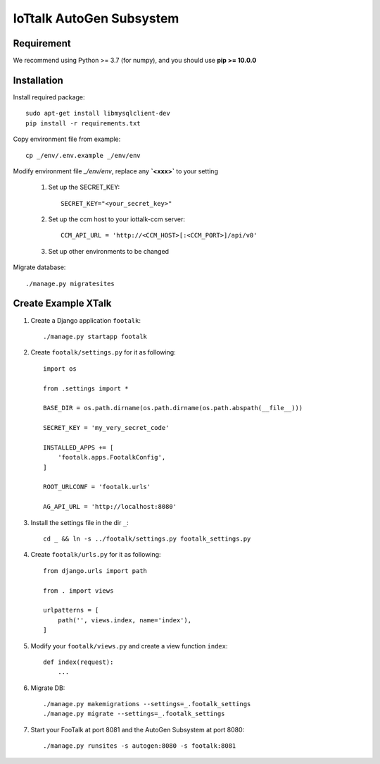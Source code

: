 IoTtalk AutoGen Subsystem
=========================

Requirement
-----------

We recommend using Python >= 3.7 (for numpy), and you should use **pip >= 10.0.0**

Installation
------------

Install required package::
   
    sudo apt-get install libmysqlclient-dev
    pip install -r requirements.txt

Copy environment file from example::

    cp _/env/.env.example _/env/env

Modify environment file `_/env/env`, replace any **`<xxx>`** to your setting

    #. Set up the SECRET_KEY::

        SECRET_KEY="<your_secret_key>"

    #. Set up the ccm host to your iottalk-ccm server::

        CCM_API_URL = 'http://<CCM_HOST>[:<CCM_PORT>]/api/v0'

    #. Set up other environments to be changed

Migrate database::

    ./manage.py migratesites


Create Example XTalk
--------------------

#. Create a Django application ``footalk``::

    ./manage.py startapp footalk

#. Create ``footalk/settings.py`` for it as following::

    import os

    from .settings import *

    BASE_DIR = os.path.dirname(os.path.dirname(os.path.abspath(__file__)))

    SECRET_KEY = 'my_very_secret_code'

    INSTALLED_APPS += [
        'footalk.apps.FootalkConfig',
    ]

    ROOT_URLCONF = 'footalk.urls'

    AG_API_URL = 'http://localhost:8080'

#. Install the settings file in the dir ``_``::

    cd _ && ln -s ../footalk/settings.py footalk_settings.py

#. Create ``footalk/urls.py`` for it as following::

    from django.urls import path

    from . import views

    urlpatterns = [
        path('', views.index, name='index'),
    ]

#. Modify your ``footalk/views.py`` and create a view function ``index``::

    def index(request):
        ...

#. Migrate DB::

    ./manage.py makemigrations --settings=_.footalk_settings
    ./manage.py migrate --settings=_.footalk_settings

#. Start your FooTalk at port 8081 and the AutoGen Subsystem at port 8080::

    ./manage.py runsites -s autogen:8080 -s footalk:8081
